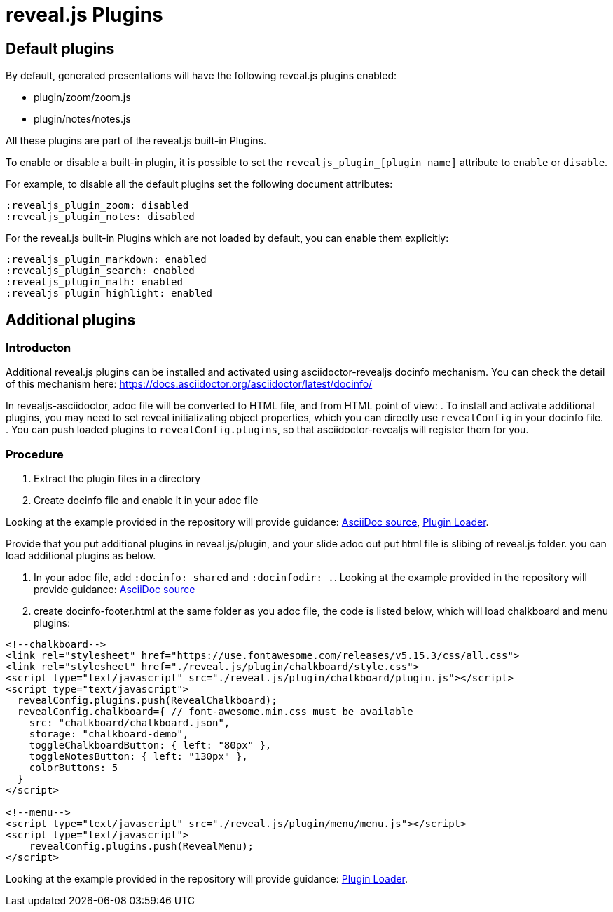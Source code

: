 = reveal.js Plugins
:navtitle: Plugins

== Default plugins

By default, generated presentations will have the following reveal.js plugins enabled:

* plugin/zoom/zoom.js
* plugin/notes/notes.js

All these plugins are part of the reveal.js built-in Plugins.

To enable or disable a built-in plugin, it is possible to set the `revealjs_plugin_[plugin name]` attribute to `enable` or `disable`.

For example, to disable all the default plugins set the following document attributes:

----
:revealjs_plugin_zoom: disabled
:revealjs_plugin_notes: disabled
----

For the reveal.js built-in Plugins which are not loaded by default, you can enable
them explicitly:

----
:revealjs_plugin_markdown: enabled
:revealjs_plugin_search: enabled
:revealjs_plugin_math: enabled
:revealjs_plugin_highlight: enabled 
----

== Additional plugins

=== Introducton

Additional reveal.js plugins can be installed and activated using asciidoctor-revealjs docinfo mechanism.
You can check the detail of this mechanism here: https://docs.asciidoctor.org/asciidoctor/latest/docinfo/

In revealjs-asciidoctor, adoc file will be converted to HTML file, and from HTML point of view: 
. To install and activate additional plugins, you may need to set reveal initializating object properties,  which you can directly use `revealConfig` in your docinfo file. 
. You can push loaded plugins to `revealConfig.plugins`, so that asciidoctor-revealjs will register them for you.

=== Procedure

. Extract the plugin files in a directory
. Create docinfo file and enable it in your adoc file

Looking at the example provided in the repository will provide guidance: link:{url-project-examples}/revealjs-plugins.adoc[AsciiDoc source], link:{url-project-examples}/docinfo-footer.html[Plugin Loader].

Provide that you put additional plugins in reveal.js/plugin, 
and your slide adoc out put html file is slibing of reveal.js folder.
you can load additional plugins as below.

. In your adoc file, add `:docinfo: shared` and `:docinfodir: .`.
Looking at the example provided in the repository will provide guidance: link:{url-project-examples}/revealjs-plugins.adoc[AsciiDoc source]
. create docinfo-footer.html at the same folder as you adoc file, the code is listed below, which will load 
chalkboard and menu plugins: +
[source,html]
----
<!--chalkboard-->
<link rel="stylesheet" href="https://use.fontawesome.com/releases/v5.15.3/css/all.css">
<link rel="stylesheet" href="./reveal.js/plugin/chalkboard/style.css">
<script type="text/javascript" src="./reveal.js/plugin/chalkboard/plugin.js"></script>
<script type="text/javascript">
  revealConfig.plugins.push(RevealChalkboard);
  revealConfig.chalkboard={ // font-awesome.min.css must be available
    src: "chalkboard/chalkboard.json",
    storage: "chalkboard-demo",
    toggleChalkboardButton: { left: "80px" },
    toggleNotesButton: { left: "130px" },
    colorButtons: 5
  }
</script>

<!--menu-->
<script type="text/javascript" src="./reveal.js/plugin/menu/menu.js"></script>
<script type="text/javascript">
    revealConfig.plugins.push(RevealMenu);
</script>
----


Looking at the example provided in the repository will provide guidance: link:{url-project-examples}/docinfo-footer.html}[Plugin Loader].